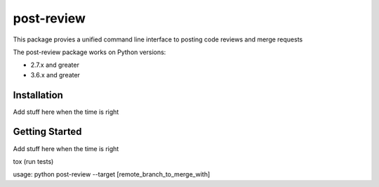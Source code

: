 ===========
post-review
===========

.. image:: https://travis-ci.org/ericforbes/post-review.svg?branch=develop
   :target: https://travis-ci.org/ericforbes/post-review
   :alt: Build Status


This package provies a unified command line interface to posting code reviews and merge requests

The post-review package works on Python versions:

* 2.7.x and greater
* 3.6.x and greater



------------
Installation
------------

Add stuff here when the time is right



---------------
Getting Started
---------------

Add stuff here when the time is right





tox (run tests)

usage: python post-review --target [remote_branch_to_merge_with]